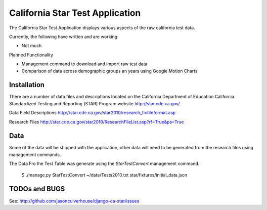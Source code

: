 ====================
California Star Test Application
====================

The California Star Test Application displays various aspects of the raw california test data.

Currently, the following have written and are working:

- Not much

Planned Functionality

- Management command to download and import raw test data
- Comparison of data across demographic groups an years using Google Motion
  Charts

Installation
==============

There are a number of data files and descriptions located on the California
Department of Education California Standardized Testing and Reporting (STAR)
Program website http://star.cde.ca.gov/

Data Field Descriptions
http://star.cde.ca.gov/star2010/research_fixfileformat.asp

Research Files
http://star.cde.ca.gov/star2010/ResearchFileList.asp?rf=True&ps=True

Data
=============

Some of the data will be shipped with the application, other data will need to be generated from the research files using management commands.

The Data Fro the Test Table was generate using the `StarTestConvert` management command.

    $ ./manage.py StarTestConvert ~/data/Tests2010.txt \
    star/fixtures/initial_data.json

TODOs and BUGS
==============
See: http://github.com/jasonculverhouse/django-ca-star/issues



